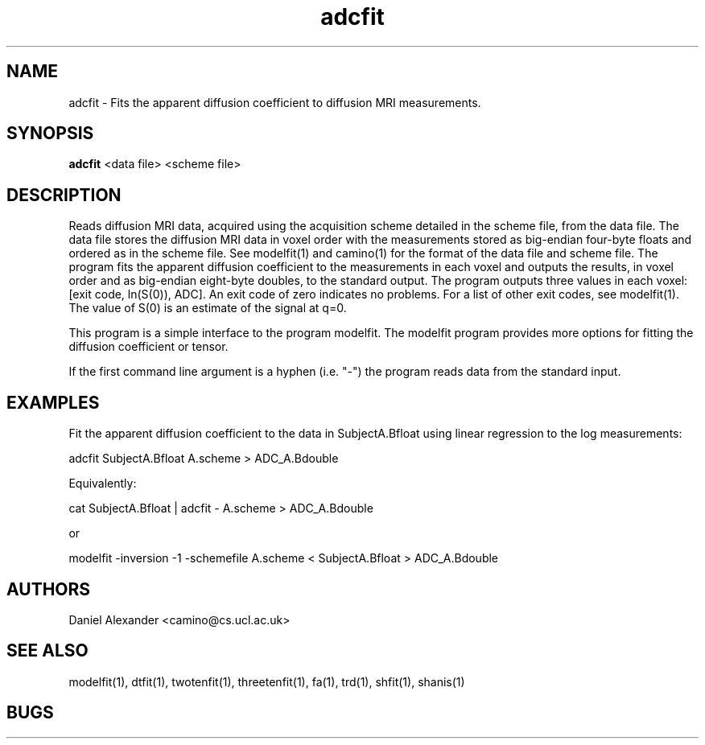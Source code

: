 .\" $Id: adcfit.1,v 1.2 2006/04/20 12:54:32 ucacdxa Exp $

.TH adcfit 1

.SH NAME
adcfit \- Fits the apparent diffusion coefficient to diffusion MRI measurements.

.SH SYNOPSIS
.B adcfit
<data file> <scheme file>

.SH DESCRIPTION
Reads diffusion MRI data, acquired using the acquisition scheme detailed in the scheme
file, from the data file. The data file stores the diffusion MRI data in voxel order with
the measurements stored as big-endian four-byte floats and ordered as in the scheme file.
See modelfit(1) and camino(1) for the format of the data file and scheme file. The
program fits the apparent diffusion coefficient to the measurements in each voxel and
outputs the results, in voxel order and as big-endian eight-byte doubles, to the standard
output. The program outputs three values in each voxel: [exit code, ln(S(0)), ADC]. An
exit code of zero indicates no problems. For a list of other exit codes, see modelfit(1).
The value of S(0) is an estimate of the signal at q=0.

This program is a simple interface to the program modelfit. The modelfit program provides
more options for fitting the diffusion coefficient or tensor.

If the first command line argument is a hyphen (i.e. "-") the program reads data from the
standard input.

.SH EXAMPLES
Fit the apparent diffusion coefficient to the data in SubjectA.Bfloat using linear
regression to the log measurements:

adcfit SubjectA.Bfloat A.scheme > ADC_A.Bdouble

Equivalently:

cat SubjectA.Bfloat | adcfit - A.scheme > ADC_A.Bdouble

or

modelfit -inversion -1 -schemefile A.scheme < SubjectA.Bfloat > ADC_A.Bdouble

.SH "AUTHORS"
Daniel Alexander <camino@cs.ucl.ac.uk>

.SH "SEE ALSO"
modelfit(1), dtfit(1), twotenfit(1), threetenfit(1), fa(1), trd(1), shfit(1), shanis(1)

.SH BUGS
